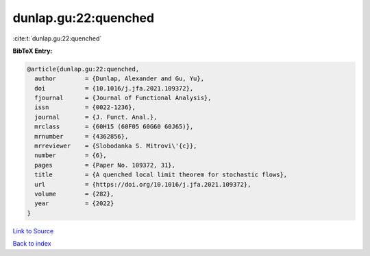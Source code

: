 dunlap.gu:22:quenched
=====================

:cite:t:`dunlap.gu:22:quenched`

**BibTeX Entry:**

.. code-block:: bibtex

   @article{dunlap.gu:22:quenched,
     author        = {Dunlap, Alexander and Gu, Yu},
     doi           = {10.1016/j.jfa.2021.109372},
     fjournal      = {Journal of Functional Analysis},
     issn          = {0022-1236},
     journal       = {J. Funct. Anal.},
     mrclass       = {60H15 (60F05 60G60 60J65)},
     mrnumber      = {4362856},
     mrreviewer    = {Slobodanka S. Mitrovi\'{c}},
     number        = {6},
     pages         = {Paper No. 109372, 31},
     title         = {A quenched local limit theorem for stochastic flows},
     url           = {https://doi.org/10.1016/j.jfa.2021.109372},
     volume        = {282},
     year          = {2022}
   }

`Link to Source <https://doi.org/10.1016/j.jfa.2021.109372},>`_


`Back to index <../By-Cite-Keys.html>`_
